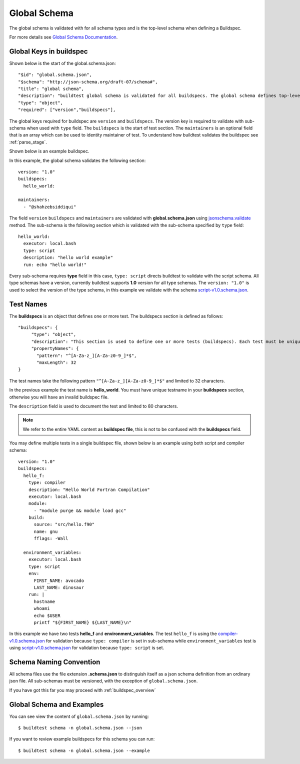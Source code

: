 .. _global_schema:

Global Schema
==============

The global schema is validated with for all schema types and is the top-level
schema when defining a Buildspec.

For more details see `Global Schema Documentation <https://buildtesters.github.io/buildtest/pages/schemadocs/global.html>`_.

Global Keys in buildspec
--------------------------

Shown below is the start of the global.schema.json::

  "$id": "global.schema.json",
  "$schema": "http://json-schema.org/draft-07/schema#",
  "title": "global schema",
  "description": "buildtest global schema is validated for all buildspecs. The global schema defines top-level structure of buildspec and defintions that are inherited for sub-schemas",
  "type": "object",
  "required": ["version","buildspecs"],

The global keys required for buildspec are ``version`` and ``buildspecs``. The
version key is required to validate with sub-schema when used with ``type`` field.
The ``buildspecs`` is the start of test section. The ``maintainers`` is an optional
field that is an array which can be used to identity maintainer of test. To understand
how buildtest validates the buildspec see :ref:`parse_stage`.

Shown below is an example buildspec.

.. program-output:: cat ../tutorials/hello_world.yml


In this example, the global schema validates the following section::

    version: "1.0"
    buildspecs:
      hello_world:

    maintainers:
      - "@shahzebsiddiqui"

The field ``version`` ``buildspecs`` and ``maintainers`` are validated with **global.schema.json**
using `jsonschema.validate <https://python-jsonschema.readthedocs.io/en/stable/_modules/jsonschema/validators/#validate>`_
method. The sub-schema is the following section which is validated with the sub-schema specified by
``type`` field::

    hello_world:
      executor: local.bash
      type: script
      description: "hello world example"
      run: echo "hello world!"

Every sub-schema requires **type** field in this case, ``type: script`` directs
buildtest to validate with the script schema. All type schemas have a version,
currently buildtest supports **1.0** version for all type schemas. The
``version: "1.0"`` is used to select the version of the type schema,
in this example we validate with the schema `script-v1.0.schema.json <https://buildtesters.github.io/buildtest/pages/schemas/script-v1.0.schema.json>`_.

Test Names
-----------

The **buildspecs** is an object that defines one or more test. The buildspecs section
is defined as follows::

    "buildspecs": {
         "type": "object",
         "description": "This section is used to define one or more tests (buildspecs). Each test must be unique name",
         "propertyNames": {
           "pattern": "^[A-Za-z_][A-Za-z0-9_]*$",
           "maxLength": 32
    }

The test names take the following pattern ``"^[A-Za-z_][A-Za-z0-9_]*$"`` and limited
to 32 characters.

In the previous example the test name is **hello_world**. You must have unique
testname in your **buildspecs** section, otherwise you will have an invalid buildspec
file.

The ``description`` field is used to document the test and limited to 80 characters.

.. Note:: We refer to the entire YAML content as **buildspec file**, this is not to be confused with the **buildspecs** field.


You may define multiple tests in a single buildspec file, shown below is an example
using both script and compiler schema::

    version: "1.0"
    buildspecs:
      hello_f:
        type: compiler
        description: "Hello World Fortran Compilation"
        executor: local.bash
        module:
          - "module purge && module load gcc"
        build:
          source: "src/hello.f90"
          name: gnu
          fflags: -Wall

      environment_variables:
        executor: local.bash
        type: script
        env:
          FIRST_NAME: avocado
          LAST_NAME: dinosaur
        run: |
          hostname
          whoami
          echo $USER
          printf "${FIRST_NAME} ${LAST_NAME}\n"

In this example we have two tests **hello_f** and **environment_variables**. The
test ``hello_f`` is using the `compiler-v1.0.schema.json <https://buildtesters.github.io/buildtest/pages/schemas/compiler-v1.0.schema.json>`_
for validation because ``type: compiler`` is set in sub-schema while ``environment_variables`` test
is using `script-v1.0.schema.json <https://buildtesters.github.io/buildtest/pages/schemas/script-v1.0.schema.json>`_
for validation because ``type: script`` is set.


Schema Naming Convention
------------------------

All schema files use the file extension **.schema.json** to distinguish itself
as a json schema definition from an ordinary json file. All sub-schemas
must be versioned, with the exception of ``global.schema.json``.

If you have got this far you may proceed with :ref:`buildspec_overview`

Global Schema and Examples
-----------------------------

You can see view the content of ``global.schema.json`` by running::

    $ buildtest schema -n global.schema.json --json

If you want to review example buildspecs for this schema you can run::

    $ buildtest schema -n global.schema.json --example

